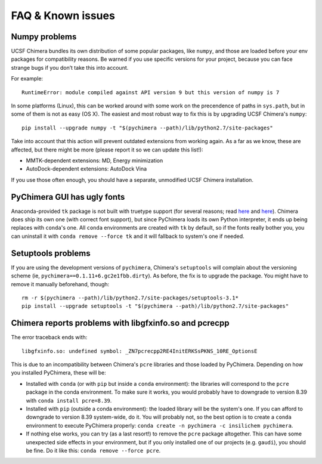 FAQ & Known issues
==================

Numpy problems
--------------

UCSF Chimera bundles its own distribution of some popular packages, like
``numpy``, and those are loaded before your env packages for compatibility
reasons. Be warned if you use specific versions for your project,
because you can face strange bugs if you don’t take this into account.

For example:

::

    RuntimeError: module compiled against API version 9 but this version of numpy is 7

In some platforms (Linux), this can be worked around with some work on
the precendence of paths in ``sys.path``, but in some of them is not as easy (OS X).
The easiest and most robust way to fix this is by upgrading UCSF Chimera's ``numpy``:

::

    pip install --upgrade numpy -t "$(pychimera --path)/lib/python2.7/site-packages"

Take into account that this action will prevent outdated extensions from working again. As a far as we know, these are affected, but there might be more (please report it so we can update this list!):

- MMTK-dependent extensions: MD, Energy minimization
- AutoDock-dependent extensions: AutoDock Vina

If you use those often enough, you should have a separate, unmodified UCSF Chimera installation.

PyChimera GUI has ugly fonts
----------------------------

Anaconda-provided ``tk`` package is not built with truetype support (for several reasons; read `here <https://github.com/ContinuumIO/anaconda-issues/issues/776>`_ and `here <https://github.com/ContinuumIO/anaconda-issues/issues/6833>`_). Chimera does ship its own one (with correct font support), but since PyChimera loads its own Python interpreter, it ends up being replaces with ``conda``'s one. All ``conda`` environments are created with ``tk`` by default, so if the fonts really bother you, you can uninstall it with ``conda remove --force tk`` and it will fallback to system's one if needed.

Setuptools problems
-------------------

If you are using the development versions of ``pychimera``, Chimera's ``setuptools`` will
complain about the versioning scheme (ie, ``pychimera==0.1.11+6.gc2e1fbb.dirty``). As before,
the fix is to upgrade the package. You might have to remove it manually beforehand, though:

::

    rm -r $(pychimera --path)/lib/python2.7/site-packages/setuptools-3.1*
    pip install --upgrade setuptools -t "$(pychimera --path)/lib/python2.7/site-packages"

Chimera reports problems with libgfxinfo.so and pcrecpp
-------------------------------------------------------

The error traceback ends with:

::

    libgfxinfo.so: undefined symbol: _ZN7pcrecpp2RE4InitERKSsPKNS_10RE_OptionsE

This is due to an incompatibility between Chimera's ``pcre`` libraries and those loaded by PyChimera. Depending on how you installed PyChimera, these will be:

- Installed with ``conda`` (or with ``pip`` but inside a ``conda`` environment): the libraries will correspond to the ``pcre`` package in the conda environment. To make sure it works, you would probably have to downgrade to version 8.39 with ``conda install pcre=8.39``.
- Installed with ``pip`` (outside a conda environment): the loaded library will be the system's one. If you can afford to downgrade to version 8.39 system-wide, do it. You will probably not, so the best option is to create a ``conda`` environment to execute PyChimera properly: ``conda create -n pychimera -c insilichem pychimera``.
- If nothing else works, you can try (as a last resort!) to remove the ``pcre`` package altogether. This can have some unexpected side effects in your environment, but if you only installed one of our projects (e.g. ``gaudi``), you should be fine. Do it like this: ``conda remove --force pcre``.
